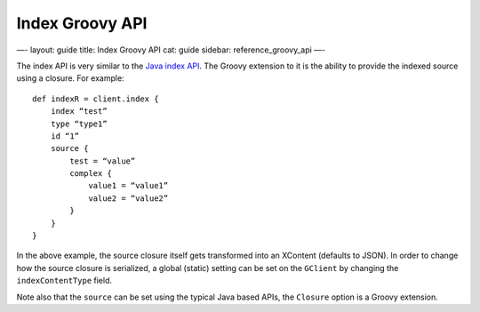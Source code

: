 
==================
 Index Groovy API 
==================




—-
layout: guide
title: Index Groovy API
cat: guide
sidebar: reference\_groovy\_api
—-

The index API is very similar to the `Java index
API </guide/reference/java-api/index_.html>`_. The Groovy extension to
it is the ability to provide the indexed source using a closure. For
example:

::

    def indexR = client.index {
        index “test”
        type “type1”
        id “1”
        source {
            test = “value”
            complex {
                value1 = “value1”
                value2 = “value2”
            }
        }
    }

In the above example, the source closure itself gets transformed into an
XContent (defaults to JSON). In order to change how the source closure
is serialized, a global (static) setting can be set on the ``GClient``
by changing the ``indexContentType`` field.

Note also that the ``source`` can be set using the typical Java based
APIs, the ``Closure`` option is a Groovy extension.



